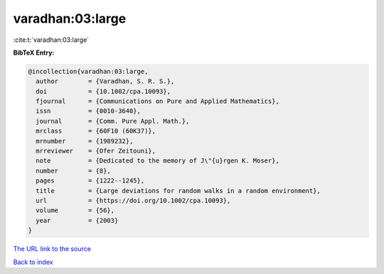 varadhan:03:large
=================

:cite:t:`varadhan:03:large`

**BibTeX Entry:**

.. code-block:: bibtex

   @incollection{varadhan:03:large,
     author        = {Varadhan, S. R. S.},
     doi           = {10.1002/cpa.10093},
     fjournal      = {Communications on Pure and Applied Mathematics},
     issn          = {0010-3640},
     journal       = {Comm. Pure Appl. Math.},
     mrclass       = {60F10 (60K37)},
     mrnumber      = {1989232},
     mrreviewer    = {Ofer Zeitouni},
     note          = {Dedicated to the memory of J\"{u}rgen K. Moser},
     number        = {8},
     pages         = {1222--1245},
     title         = {Large deviations for random walks in a random environment},
     url           = {https://doi.org/10.1002/cpa.10093},
     volume        = {56},
     year          = {2003}
   }
`The URL link to the source <https://doi.org/10.1002/cpa.10093>`_


`Back to index <../By-Cite-Keys.html>`_
